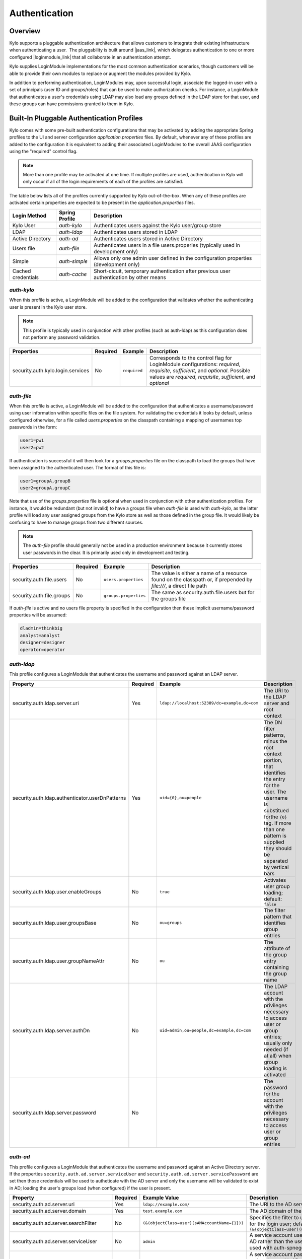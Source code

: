Authentication
==============

Overview
~~~~~~~~

Kylo supports a pluggable authentication architecture that allows
customers to integrate their existing infrastructure when authenticating
a user.  The pluggability is built around |jaas_link|, which delegates authentication
to one or more configured |loginmodule_link| that all collaborate in an authentication attempt. 

Kylo supplies LoginModule implementations for the most common authentication
scenarios, though customers will be able to provide their own modules to
replace or augment the modules provided by Kylo.

In addition to performing authentication, LoginModules may, upon successful login, associate
the logged-in user with a set of principals (user ID and groups/roles) that can be used
to make authorization checks.  For instance, a LoginModule that authenticates
a user's credentials using LDAP may also load any groups defined in the LDAP store
for that user, and these groups can have permissions granted to them in Kylo.

Built-In Pluggable Authentication Profiles
~~~~~~~~~~~~~~~~~~~~~~~~~~~~~~~~~~~~~~~~~~

Kylo comes with some pre-built authentication configurations that may be
activated by adding the appropriate Spring profiles to the UI and server
configuration `application.properties` files.  By default, whenever any of these profiles
are added to the configuration it is equivalent to adding their associated
LoginModules to the overall JAAS configuration using the "required" control flag.

.. note:: More than one profile may be activated at one time.  If multiple profiles are used, authentication in Kylo will only occur if all of the login requirements of each of the profiles are satisfied.

The table below lists all of the profiles currently supported by Kylo out-of-the-box.  When any
of these profiles are activated certain properties are
expected to be present in the `application.properties` files.

+--------------------+----------------+----------------------------------------------+
| Login Method       | Spring Profile | Description                                  |
+====================+================+==============================================+
| Kylo User          | `auth-kylo`    | Authenticates users against the              |
|                    |                | Kylo user/group store                        |
+--------------------+----------------+----------------------------------------------+
| LDAP               | `auth-ldap`    | Authenticates users stored in LDAP           |
+--------------------+----------------+----------------------------------------------+
| Active Directory   | `auth-ad`      | Authenticates users stored                   |
|                    |                | in Active Directory                          |
+--------------------+----------------+----------------------------------------------+
| Users file         | `auth-file`    | Authenticates users in a file                |
|                    |                | users.properies (typically used in           |
|                    |                | development only)                            |
+--------------------+----------------+----------------------------------------------+
| Simple             | `auth-simple`  | Allows only one admin user defined in the    |
|                    |                | configuration properties (development only)  |
+--------------------+----------------+----------------------------------------------+
| Cached credentials | `auth-cache`   | Short-cicuit, temporary authentication after |
|                    |                | previous user authentication by other means  |
+--------------------+----------------+----------------------------------------------+

`auth-kylo`
'''''''''''
When this profile is active, a LoginModule will be added to the configuration
that validates whether the authenticating user is present in the Kylo user store.

.. note:: This profile is typically used in conjunction with other profiles (such as auth-ldap) as this configuration does not perform any password validation.

+-----------------------------------+----------+--------------+------------------------------------------------------------------------------------------------------------------------+
| Properties                        | Required | Example      | Description                                                                                                            |
+===================================+==========+==============+========================================================================================================================+
| security.auth.kylo.login.services | No       | ``required`` | Corresponds to the control flag for LoginModule configurations: `required`, `requisite`, `sufficient`, and `optional`. |
|                                   |          |              | Possible values are `required`, `requisite`, `sufficient`, and `optional`                                              |
+-----------------------------------+----------+--------------+------------------------------------------------------------------------------------------------------------------------+

`auth-file`
'''''''''''
When this profile is active, a LoginModule will be added to the configuration
that authenticates a username/password using user information within specific
files on the file system.  For validating the credentials it looks by default,
unless configured otherwise, for a file called `users.properties` on the classpath containing
a mapping of usernames top passwords in the form:

.. code-block:: properties

   user1=pw1
   user2=pw2

..

If authentication is successful it will then look for a `groups.properties` file on
the classpath to load the groups that have been assigned to the authenticated user.  The
format of this file is:

.. code-block:: properties

   user1=groupA,groupB
   user2=groupA,groupC

..

Note that use of the `groups.properties` file is optional when used in conjunction with other
authentication profiles.  For instance, it would be redundant (but not invalid) to have a groups
file when `auth-file` is used with `auth-kylo`, as the latter profile will load any user
assigned groups from the Kylo store as well as those defined in the group file.  It would likely
be confusing to have to manage groups from two different sources.

.. note:: The `auth-file` profile should generally not be used in a production environment because it currently stores user passwords in the clear.  It is primarily used only in development and testing.

+---------------------------+----------+-----------------------+--------------------------------------------------------------------------------------------------------------------+
| Properties                | Required | Example               | Description                                                                                                        |
+===========================+==========+=======================+====================================================================================================================+
| security.auth.file.users  | No       | ``users.properties``  | The value is either a name of a resource found on the classpath or, if prepended by `file:///`, a direct file path |
+---------------------------+----------+-----------------------+--------------------------------------------------------------------------------------------------------------------+
| security.auth.file.groups | No       | ``groups.properties`` | The same as security.auth.file.users but for the groups file                                                       |
+---------------------------+----------+-----------------------+--------------------------------------------------------------------------------------------------------------------+

If `auth-file` is active and no users file property is specified in the configuration then these implicit username/password properties will be assumed:

.. code-block:: properties

   dladmin=thinkbig
   analyst=analyst
   designer=designer
   operator=operator
..

`auth-ldap`
'''''''''''
This profile configures a LoginModule that authenticates the username and
password against an LDAP server.

+-------------------------------------------------+----------+----------------------------------------------+----------------------------------------------------+
| Property                                        | Required | Example                                      | Description                                        |
+=================================================+==========+==============================================+====================================================+
| security.auth.ldap.server.uri                   | Yes      | ``ldap://localhost:52389/dc=example,dc=com`` | The URI to the LDAP server and root context        |
+-------------------------------------------------+----------+----------------------------------------------+----------------------------------------------------+
| security.auth.ldap.authenticator.userDnPatterns | Yes      | ``uid={0},ou=people``                        | The DN filter patterns, minus the root             |
|                                                 |          |                                              | context portion, that identifies the entry for the |
|                                                 |          |                                              | user. The username is substitued forthe ``{0}``    |
|                                                 |          |                                              | tag. If more than one pattern is supplied they     |
|                                                 |          |                                              | should be separated by vertical bars               |
+-------------------------------------------------+----------+----------------------------------------------+----------------------------------------------------+
| security.auth.ldap.user.enableGroups            | No       | ``true``                                     | Activates user group loading;  default: ``false``  |
+-------------------------------------------------+----------+----------------------------------------------+----------------------------------------------------+
| security.auth.ldap.user.groupsBase              | No       | ``ou=groups``                                | The filter pattern that identifies group entries   |
+-------------------------------------------------+----------+----------------------------------------------+----------------------------------------------------+
| security.auth.ldap.user.groupNameAttr           | No       | ``ou``                                       | The attribute of the group entry containing the    |
|                                                 |          |                                              | group name                                         |
+-------------------------------------------------+----------+----------------------------------------------+----------------------------------------------------+
| security.auth.ldap.server.authDn                | No       | ``uid=admin,ou=people,dc=example,dc=com``    | The LDAP account with the privileges necessary to  |
|                                                 |          |                                              | access user or group entries; usually only         |
|                                                 |          |                                              | needed (if at all) when group loading is activated |
+-------------------------------------------------+----------+----------------------------------------------+----------------------------------------------------+
| security.auth.ldap.server.password              | No       |                                              | The password for the account with the privileges   |
|                                                 |          |                                              | necessary to access user or group entries          |
+-------------------------------------------------+----------+----------------------------------------------+----------------------------------------------------+

`auth-ad`
'''''''''
This profile configures a LoginModule that authenticates the username and
password against an Active Directory server.  If the properties ``security.auth.ad.server.serviceUser`` and ``security.auth.ad.server.servicePassword``
are set then those credentials will be used to autheticate with the AD server and only the username will be validated to exist in AD;
loading the user's groups load (when configured) if the user is present.

+-----------------------------------------+----------+-----------------------------------------------+------------------------------------------------------------------------------------------------------------------------------+
| Property                                | Required | Example Value                                 | Description                                                                                                                  |
+=========================================+==========+===============================================+==============================================================================================================================+
| security.auth.ad.server.uri             | Yes      | ``ldap://example.com/``                       | The URI to the AD server                                                                                                     |
+-----------------------------------------+----------+-----------------------------------------------+------------------------------------------------------------------------------------------------------------------------------+
| security.auth.ad.server.domain          | Yes      | ``test.example.com``                          | The AD domain of the users to authenticate                                                                                   |
+-----------------------------------------+----------+-----------------------------------------------+------------------------------------------------------------------------------------------------------------------------------+
| security.auth.ad.server.searchFilter    | No       | ``(&(objectClass=user)(sAMAccountName={1}))`` | Specifies the filter to use to find AD entries for the login user; default: ``(&(objectClass=user)(userPrincipalName={0}))`` |
+-----------------------------------------+----------+-----------------------------------------------+------------------------------------------------------------------------------------------------------------------------------+
| security.auth.ad.server.serviceUser     | No       | ``admin``                                     | A service account used to authenticate with AD rather than                                                                   |
|                                         |          |                                               | the user logging in (typically used with auth-spnego)                                                                        |
+-----------------------------------------+----------+-----------------------------------------------+------------------------------------------------------------------------------------------------------------------------------+
| security.auth.ad.server.servicePassword | No       |                                               | A service account password used to authenticate with AD rather than                                                          |
|                                         |          |                                               | that of the user logging in (typically used with auth-spnego)                                                                |
+-----------------------------------------+----------+-----------------------------------------------+------------------------------------------------------------------------------------------------------------------------------+
| security.auth.ad.user.enableGroups      | No       | ``true``                                      | Activates user group loading; default: ``false``                                                                             |
+-----------------------------------------+----------+-----------------------------------------------+------------------------------------------------------------------------------------------------------------------------------+

`auth-simple`
'''''''''''''
This profile configures a LoginModule that authenticates a single user as an administrator using
username and password properties specified in `application.properties`.  The specified user will be
the only one able to login to Kylo.  Obviously, this profile should only be used in development.

+--------------------------------+----------+---------------+-----------------------------------+
| Property                       | Required | Example Value | Description                       |
+================================+==========+===============+===================================+
| authenticationService.username | Yes      | ``dladmin``   | The username of the administrator |
+--------------------------------+----------+---------------+-----------------------------------+
| authenticationService.password | Yes      | ``thinkbig``  | The password of the administrator |
+--------------------------------+----------+---------------+-----------------------------------+

`auth-cache`
''''''''''''
Kylo's REST API is stateless and every request must be authenticated.  In cases where the REST API is 
heavily used and/or the primary means of authetication is expensive, this profile can be used to reduce
the amount of times the primary authentication mechanism is consulted.  This is achieved by inserting
a LoginModule a the head of the login sequence, flagged as `Sufficient <http://docs.oracle.com/javase/7/docs/api/javax/security/auth/login/Configuration.html>`_, 
that reports a login success if the user credential for the current request is present in its cache.  
Another LoginModule, flagged as `Optional <http://docs.oracle.com/javase/7/docs/api/javax/security/auth/login/Configuration.html>`_, 
is inserted at the end of the sequence to add the credential to the cache whenever a successful login is committed.

+--------------------------+----------+------------------------------------------+------------------------------------------------------------------------------------------------------------------------------------------------------------------------+
| Property                 | Required | Example Value                            | Description                                                                                                                                                            |
+==========================+==========+==========================================+========================================================================================================================================================================+
| security.auth.cache.spec | No       | ``expireAfterWrite=30s,maximumSize=512`` | The cache `specification <https://google.github.io/guava/releases/19.0/api/docs/com/google/common/cache/CacheBuilderSpec.html>`_ (entry expire time, cache size, etc.) |
+--------------------------+----------+------------------------------------------+------------------------------------------------------------------------------------------------------------------------------------------------------------------------+

User Group Handling
~~~~~~~~~~~~~~~~~~~

Kylo access control is governed by permissions assigned to user groups,
so upon successful authentication any groups to which the user belongs
must be loaded and associated with the current authenticated request
being processed. JAAS LoginModules have two responsibilities:

   #. Authenticate a login attempt
   #. Optionally, associate principals (user and group identifiers) with the security context of the request

A number of authentication profiles described above support loading of user groups at login time.
For `auth-kylo` this is done automatically, for others (`auth-ldap`, 'auth-file`, etc.) this must be configured.
If more than one group-loading profile is configured, the result is additive. For example, if your configuration
activates the profiles `auth-kylo` and `auth-LDAP`, and the LDAP properties enable groups, then any groups associated
with the user in both LDAP and the Kylo user store will be combined and associated with the user's security
context.

JAAS Application Configuration
~~~~~~~~~~~~~~~~~~~~~~~~~~~~~~

Currently, there are two applications (from a JAAS perspective) for which LoginModules may be
configured for authentication: the Kylo UI and Services REST API. Kylo
provides an API that allows plugins to easily integrate custom login
modules into the authentication process.

Creating a Custom Authentication Plugin
'''''''''''''''''''''''''''''''''''''''

The first step is to create Kylo plugin containing a |loginmodule_dev_link|
that performs whatever authentication is required and then adds any
username/group principals upon successful authentication. This module
will be added to whatever other LoginModules may be associated
with the target application (Kylo UI and/or Services.)

The service-auth framework provides an API to make it easy to integrate
a new LoginModule into the authentication of the Kylo UI or services
REST API. The easiest way to integrate your custom LoginModule is to
create a Spring configuration class, which will be bundled into your
plugin jar along with your custom LoginModule. That then uses the framework-provided
LoginConfigurationBuilder to incorporate your LoginModule into the
authentication sequence. The following is an example of a configuration
class that adds a new module to the authentication sequence of both the
Kylo UI and Services; each with different configuration options:

.. code:: java

    @Configuration
    public class MyCustomAuthConfig {
        @Bean
        public LoginConfiguration myLoginConfiguration(LoginConfigurationBuilder builder) {
            return builder
                    .loginModule(JaasAuthConfig.JAAS_UI)
                        .moduleClass(MyCustomLoginModule.class)
                        .controlFlag("required")
                        .option("customOption", "customValue1")
                        .add()
                    .loginModule(JaasAuthConfig.JAAS_SERVICES)
                        .moduleClass(MyCustomLoginModule.class)
                        .controlFlag("required")
                        .option("customOption", "customValue2")
                        .option("anotherOption", "anotherValue")
                        .add()
                    .build();
        }
    }

..

As with any Kylo plugin, to deploy this configuration you would create a
jar file containing the above configuration class, your custom login
module class, and a ``plugin/plugin-context.xml`` file to bootstrap
your plugin configuration. Dropping this jar into the plugin directories of
the UI and Services would allow your custom LoginModule to participate in their
login process.


.. |jaas_link| raw:: html

   <a href="http://docs.oracle.com/javase/7/docs/technotes/guides/security/jaas/JAASRefGuide.html" target="_blank">JAAS</a>

.. |loginmodule_link| raw:: html

   <a href="http://docs.oracle.com/javase/7/docs/technotes/guides/security/jaas/JAASRefGuide.html#LoginModule" target="_blank">LoginModules</a>

.. |loginmodule_dev_link| raw:: html

   <a href="http://docs.oracle.com/javase/7/docs/technotes/guides/security/jaas/JAASLMDevGuide.html" target="_blank">LoginModule</a>
